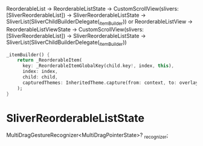 ReorderableList -> ReorderableListState -> CustomScrollView(slivers: [SliverReorderableList]) -> SliverReorderableListState -> SliverList(SliverChildBuilderDelegate(_itemBuilder))
or
ReorderableListView -> ReorderableListViewState -> CustomScrollView(slivers: [SliverReorderableList]) -> SliverReorderableListState -> SliverList(SliverChildBuilderDelegate(_itemBuilder))

#+BEGIN_SRC dart
_itemBuilder() {
    return _ReorderableItem(
      key: _ReorderableItemGlobalKey(child.key!, index, this),
      index: index,
      child: child,
      capturedThemes: InheritedTheme.capture(from: context, to: overlay.context),
    );
}
#+END_SRC

* SliverReorderableListState

MultiDragGestureRecognizer<MultiDragPointerState>? _recognizer;

